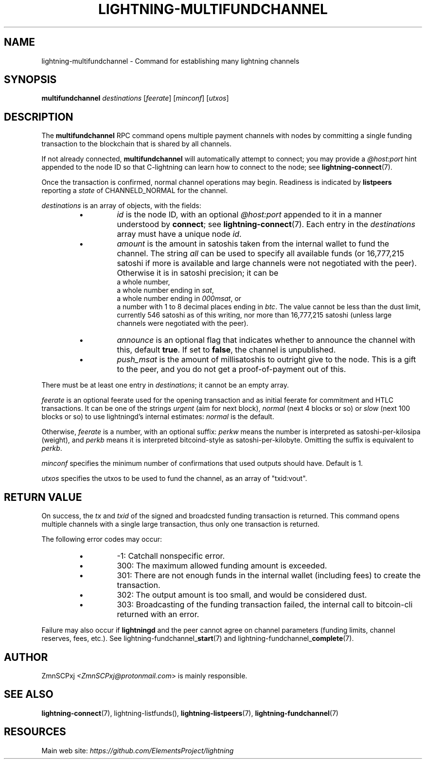 .TH "LIGHTNING-MULTIFUNDCHANNEL" "7" "" "" "lightning-multifundchannel"
.SH NAME
lightning-multifundchannel - Command for establishing many lightning channels
.SH SYNOPSIS

\fBmultifundchannel\fR \fIdestinations\fR [\fIfeerate\fR] [\fIminconf\fR] [\fIutxos\fR]

.SH DESCRIPTION

The \fBmultifundchannel\fR RPC command opens multiple payment channels
with nodes by committing a single funding transaction to the blockchain
that is shared by all channels\.


If not already connected, \fBmultifundchannel\fR will automatically attempt
to connect; you may provide a \fI@host:port\fR hint appended to the node ID
so that C-lightning can learn how to connect to the node;
see \fBlightning-connect\fR(7)\.


Once the transaction is confirmed, normal channel operations may begin\.
Readiness is indicated by \fBlistpeers\fR reporting a \fIstate\fR of
CHANNELD_NORMAL for the channel\.


\fIdestinations\fR is an array of objects, with the fields:

.RS
.IP \[bu]
\fIid\fR is the node ID, with an optional \fI@host:port\fR appended to it
in a manner understood by \fBconnect\fR; see \fBlightning-connect\fR(7)\.
Each entry in the \fIdestinations\fR array must have a unique node \fIid\fR\.
.IP \[bu]
\fIamount\fR is the amount in satoshis taken from the internal wallet
to fund the channel\.
The string \fIall\fR can be used to specify all available funds
(or 16,777,215 satoshi if more is available and large channels were
not negotiated with the peer)\.
Otherwise it is in satoshi precision; it can be
 a whole number,
 a whole number ending in \fIsat\fR,
 a whole number ending in \fI000msat\fR, or
 a number with 1 to 8 decimal places ending in \fIbtc\fR\.
The value cannot be less than the dust limit, currently 546 satoshi
as of this writing, nor more than 16,777,215 satoshi
(unless large channels were negotiated with the peer)\.
.IP \[bu]
\fIannounce\fR is an optional flag that indicates whether to announce
the channel with this, default \fBtrue\fR\.
If set to \fBfalse\fR, the channel is unpublished\.
.IP \[bu]
\fIpush_msat\fR is the amount of millisatoshis to outright give to the
node\.
This is a gift to the peer, and you do not get a proof-of-payment
out of this\.

.RE

There must be at least one entry in \fIdestinations\fR;
it cannot be an empty array\.


\fIfeerate\fR is an optional feerate used for the opening transaction and as
initial feerate for commitment and HTLC transactions\. It can be one of
the strings \fIurgent\fR (aim for next block), \fInormal\fR (next 4 blocks or
so) or \fIslow\fR (next 100 blocks or so) to use lightningd’s internal
estimates: \fInormal\fR is the default\.


Otherwise, \fIfeerate\fR is a number, with an optional suffix: \fIperkw\fR means
the number is interpreted as satoshi-per-kilosipa (weight), and \fIperkb\fR
means it is interpreted bitcoind-style as satoshi-per-kilobyte\. Omitting
the suffix is equivalent to \fIperkb\fR\.


\fIminconf\fR specifies the minimum number of confirmations that used
outputs should have\. Default is 1\.


\fIutxos\fR specifies the utxos to be used to fund the channel, as an array
of "txid:vout"\.

.SH RETURN VALUE

On success, the \fItx\fR and \fItxid\fR of the signed and broadcsted funding
transaction is returned\.
This command opens multiple channels with a single large transaction,
thus only one transaction is returned\.


The following error codes may occur:

.RS
.IP \[bu]
-1: Catchall nonspecific error\.
.IP \[bu]
300: The maximum allowed funding amount is exceeded\.
.IP \[bu]
301: There are not enough funds in the internal wallet (including fees) to create the transaction\.
.IP \[bu]
302: The output amount is too small, and would be considered dust\.
.IP \[bu]
303: Broadcasting of the funding transaction failed, the internal call to bitcoin-cli returned with an error\.

.RE

Failure may also occur if \fBlightningd\fR and the peer cannot agree on
channel parameters (funding limits, channel reserves, fees, etc\.)\.
See lightning-fundchannel_\fBstart\fR(7) and lightning-fundchannel_\fBcomplete\fR(7)\.

.SH AUTHOR

ZmnSCPxj \fI<ZmnSCPxj@protonmail.com\fR> is mainly responsible\.

.SH SEE ALSO

\fBlightning-connect\fR(7), lightning-listfunds(), \fBlightning-listpeers\fR(7),
\fBlightning-fundchannel\fR(7)

.SH RESOURCES

Main web site: \fIhttps://github.com/ElementsProject/lightning\fR

